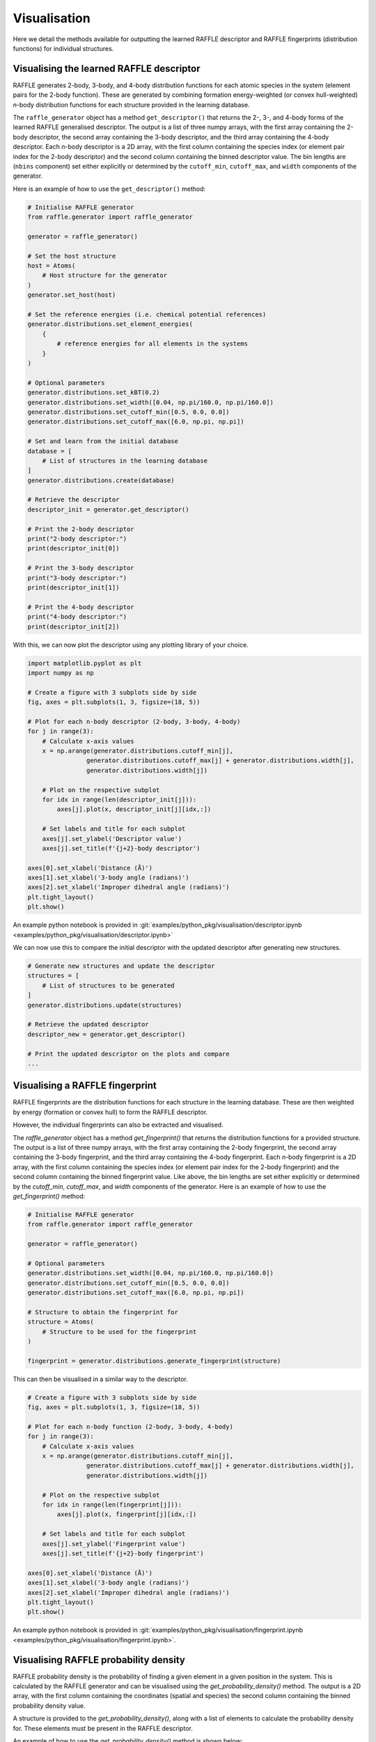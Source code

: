 .. visualisation:

=============
Visualisation
=============

Here we detail the methods available for outputting the learned RAFFLE descriptor and RAFFLE fingerprints (distribution functions) for individual structures.


Visualising the learned RAFFLE descriptor
-----------------------------------------

RAFFLE generates 2-body, 3-body, and 4-body distribution functions for each atomic species in the system (element pairs for the 2-body function).
These are generated by combining formation energy-weighted (or convex hull-weighted) `n`-body distribution functions for each structure provided in the learning database.

The ``raffle_generator`` object has a method ``get_descriptor()`` that returns the 2-, 3-, and 4-body forms of the learned RAFFLE generalised descriptor.
The output is a list of three numpy arrays, with the first array containing the 2-body descriptor, the second array containing the 3-body descriptor, and the third array containing the 4-body descriptor.
Each `n`-body descriptor is a 2D array, with the first column containing the species index (or element pair index for the 2-body descriptor) and the second column containing the binned descriptor value.
The bin lengths are (``nbins`` component) set either explicitly or determined by the ``cutoff_min``, ``cutoff_max``, and ``width`` components of the generator.

Here is an example of how to use the ``get_descriptor()`` method:

.. code-block:: python

    # Initialise RAFFLE generator
    from raffle.generator import raffle_generator

    generator = raffle_generator()

    # Set the host structure
    host = Atoms(
        # Host structure for the generator
    )
    generator.set_host(host)

    # Set the reference energies (i.e. chemical potential references)
    generator.distributions.set_element_energies(
        {
            # reference energies for all elements in the systems
        }
    )

    # Optional parameters
    generator.distributions.set_kBT(0.2)
    generator.distributions.set_width([0.04, np.pi/160.0, np.pi/160.0])
    generator.distributions.set_cutoff_min([0.5, 0.0, 0.0])
    generator.distributions.set_cutoff_max([6.0, np.pi, np.pi])

    # Set and learn from the initial database
    database = [
        # List of structures in the learning database
    ]
    generator.distributions.create(database)

    # Retrieve the descriptor
    descriptor_init = generator.get_descriptor()

    # Print the 2-body descriptor
    print("2-body descriptor:")
    print(descriptor_init[0])

    # Print the 3-body descriptor
    print("3-body descriptor:")
    print(descriptor_init[1])

    # Print the 4-body descriptor
    print("4-body descriptor:")
    print(descriptor_init[2])

With this, we can now plot the descriptor using any plotting library of your choice.

.. code-block:: python

    import matplotlib.pyplot as plt
    import numpy as np

    # Create a figure with 3 subplots side by side
    fig, axes = plt.subplots(1, 3, figsize=(18, 5))

    # Plot for each n-body descriptor (2-body, 3-body, 4-body)
    for j in range(3):
        # Calculate x-axis values
        x = np.arange(generator.distributions.cutoff_min[j],
                    generator.distributions.cutoff_max[j] + generator.distributions.width[j],
                    generator.distributions.width[j])

        # Plot on the respective subplot
        for idx in range(len(descriptor_init[j])):
            axes[j].plot(x, descriptor_init[j][idx,:])

        # Set labels and title for each subplot
        axes[j].set_ylabel('Descriptor value')
        axes[j].set_title(f'{j+2}-body descriptor')

    axes[0].set_xlabel('Distance (Å)')
    axes[1].set_xlabel('3-body angle (radians)')
    axes[2].set_xlabel('Improper dihedral angle (radians)')
    plt.tight_layout()
    plt.show()

An example python notebook is provided in :git:`examples/python_pkg/visualisation/descriptor.ipynb <examples/python_pkg/visualisation/descriptor.ipynb>`

We can now use this to compare the initial descriptor with the updated descriptor after generating new structures.

.. code-block:: python

    # Generate new structures and update the descriptor
    structures = [
        # List of structures to be generated
    ]
    generator.distributions.update(structures)

    # Retrieve the updated descriptor
    descriptor_new = generator.get_descriptor()

    # Print the updated descriptor on the plots and compare
    ...


Visualising a RAFFLE fingerprint
--------------------------------

RAFFLE fingerprints are the distribution functions for each structure in the learning database.
These are then weighted by energy (formation or convex hull) to form the RAFFLE descriptor.

However, the individual fingerprints can also be extracted and visualised.

The `raffle_generator` object has a method `get_fingerprint()` that returns the distribution functions for a provided structure.
The output is a list of three numpy arrays, with the first array containing the 2-body fingerprint, the second array containing the 3-body fingerprint, and the third array containing the 4-body fingerprint.
Each `n`-body fingerprint is a 2D array, with the first column containing the species index (or element pair index for the 2-body fingerprint) and the second column containing the binned fingerprint value.
Like above, the bin lengths are set either explicitly or determined by the `cutoff_min`, `cutoff_max`, and `width` components of the generator.
Here is an example of how to use the `get_fingerprint()` method:

.. code-block:: python

    # Initialise RAFFLE generator
    from raffle.generator import raffle_generator

    generator = raffle_generator()

    # Optional parameters
    generator.distributions.set_width([0.04, np.pi/160.0, np.pi/160.0])
    generator.distributions.set_cutoff_min([0.5, 0.0, 0.0])
    generator.distributions.set_cutoff_max([6.0, np.pi, np.pi])

    # Structure to obtain the fingerprint for
    structure = Atoms(
        # Structure to be used for the fingerprint
    )

    fingerprint = generator.distributions.generate_fingerprint(structure)

This can then be visualised in a similar way to the descriptor.

.. code-block:: python

    # Create a figure with 3 subplots side by side
    fig, axes = plt.subplots(1, 3, figsize=(18, 5))

    # Plot for each n-body function (2-body, 3-body, 4-body)
    for j in range(3):
        # Calculate x-axis values
        x = np.arange(generator.distributions.cutoff_min[j],
                    generator.distributions.cutoff_max[j] + generator.distributions.width[j],
                    generator.distributions.width[j])

        # Plot on the respective subplot
        for idx in range(len(fingerprint[j])):
            axes[j].plot(x, fingerprint[j][idx,:])

        # Set labels and title for each subplot
        axes[j].set_ylabel('Fingerprint value')
        axes[j].set_title(f'{j+2}-body fingerprint')

    axes[0].set_xlabel('Distance (Å)')
    axes[1].set_xlabel('3-body angle (radians)')
    axes[2].set_xlabel('Improper dihedral angle (radians)')
    plt.tight_layout()
    plt.show()

An example python notebook is provided in  :git:`examples/python_pkg/visualisation/fingerprint.ipynb <examples/python_pkg/visualisation/fingerprint.ipynb>`.


Visualising RAFFLE probability density
--------------------------------------

RAFFLE probability density is the probability of finding a given element in a given position in the system.
This is calculated by the RAFFLE generator and can be visualised using the `get_probability_density()` method.
The output is a 2D array, with the first column containing the coordinates (spatial and species) the second column containing the binned probability density value.

A structure is provided to the `get_probability_density()`, along with a list of elements to calculate the probability density for.
These elements must be present in the RAFFLE descriptor.

An example of how to use the `get_probability_density()` method is shown below:

.. code-block:: python

    # Initialise RAFFLE generator
    from raffle.generator import raffle_generator

    generator = raffle_generator()

    generator.distributions.set_element_energies(
        {
            # reference energies for all elements in the systems
        }
    )

    database = [
        # List of structures in the learning database
    ]
    generator.distributions.create(database)

    # Structure to obtain the probability density for
    structure = Atoms(
        # Structure to be used for the probability density
    )

    species = 'SiGe'

    probability_density, grid = generator.get_probability_density(structure, species, return_grid=True)

The first index of the first column of `probability_density` is the x-coordinate, the second index is the y-coordinate, and the third index is the z-coordinate.
The fourth index is the distance between the position and the nearest atom (i.e. the void value).
The fifth index onwards is the species index (in order of the species list provided).
The second column is the site index.

For a more extensive example, see the `examples/python_pkg/visualisation/probability_density.ipynb` notebook.
This also provides a visualisation of the probability density using the `matplotlib` library.
